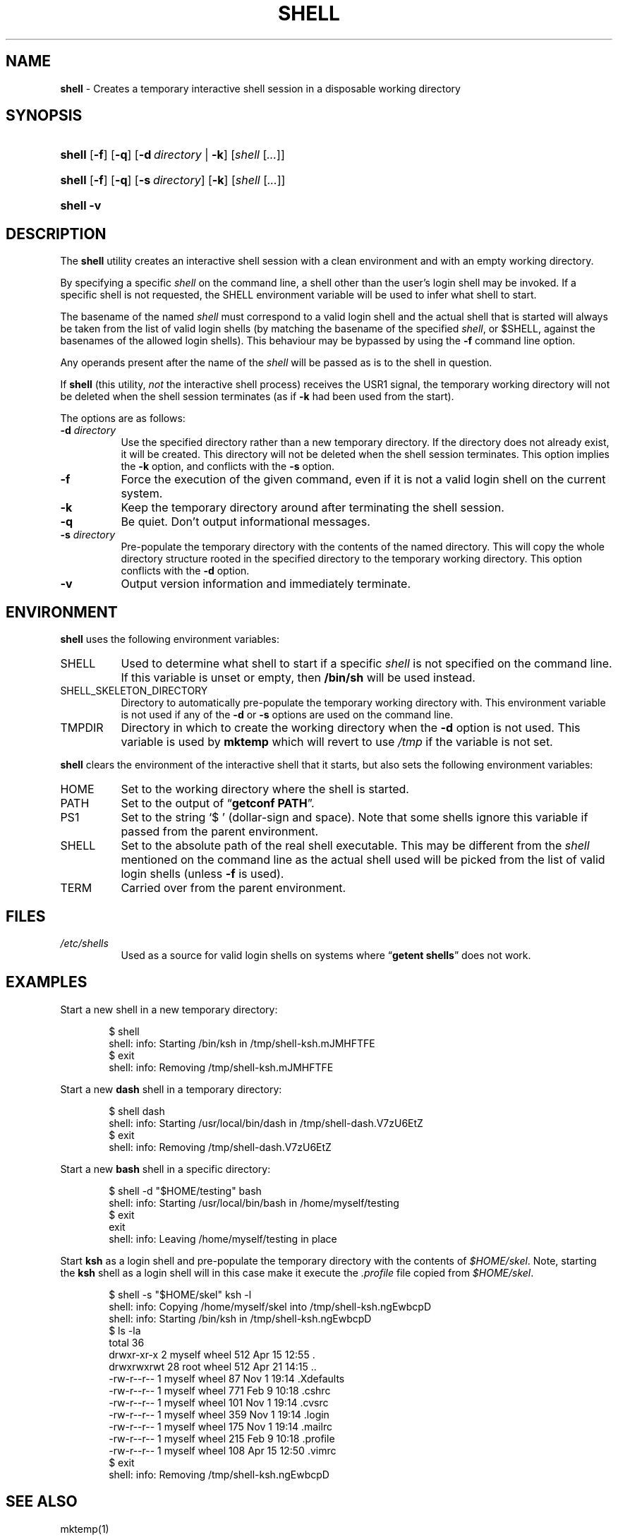 .\" Automatically generated from an mdoc input file.  Do not edit.
.TH "SHELL" "1" "July 18, 2018" "Unix" "General Commands Manual"
.nh
.if n .ad l
.SH "NAME"
\fBshell\fR
\- Creates a temporary interactive shell session in a disposable working directory
.SH "SYNOPSIS"
.HP 6n
\fBshell\fR
[\fB\-f\fR]
[\fB\-q\fR]
[\fB\-d\fR\ \fIdirectory\fR\ |\ \fB\-k\fR]
[\fIshell\fR\ [\fI...\fR]]
.br
.PD 0
.HP 6n
\fBshell\fR
[\fB\-f\fR]
[\fB\-q\fR]
[\fB\-s\fR\ \fIdirectory\fR]
[\fB\-k\fR]
[\fIshell\fR\ [\fI...\fR]]
.br
.HP 6n
\fBshell\fR
\fB\-v\fR
.PD
.SH "DESCRIPTION"
The
\fBshell\fR
utility creates an interactive shell session with a clean environment
and with an empty working directory.
.PP
By specifying a specific
\fIshell\fR
on the command line, a shell other than the user's login shell may be
invoked.
If a specific shell is not requested, the
\fRSHELL\fR
environment variable will be used to infer what shell to start.
.PP
The basename of the named
\fIshell\fR
must correspond to a valid login shell and the actual shell that is
started will always be taken from the list of valid login shells (by
matching the basename of the specified
\fIshell\fR,
or
\fR$SHELL\fR,
against the basenames of
the allowed login shells).
This behaviour may be bypassed by using the
\fB\-f\fR
command line option.
.PP
Any operands present after the name of the
\fIshell\fR
will be passed as is to the shell in question.
.PP
If
\fBshell\fR
(this utility,
\fInot\fR
the interactive shell process) receives the USR1 signal, the temporary
working directory will not be deleted when the shell session terminates
(as if
\fB\-k\fR
had been used from the start).
.PP
The options are as follows:
.TP 8n
\fB\-d\fR \fIdirectory\fR
Use the specified directory rather than a new temporary directory.
If the directory does not already exist, it will be created.
This directory will not be deleted when the shell session terminates.
This option implies the
\fB\-k\fR
option, and conflicts with the
\fB\-s\fR
option.
.TP 8n
\fB\-f\fR
Force the execution of the given command, even if it is not a valid
login shell on the current system.
.TP 8n
\fB\-k\fR
Keep the temporary directory around after terminating the shell session.
.TP 8n
\fB\-q\fR
Be quiet.
Don't output informational messages.
.TP 8n
\fB\-s\fR \fIdirectory\fR
Pre-populate the temporary directory with the contents of the named
directory.
This will copy the whole directory structure rooted in the specified
directory to the temporary working directory.
This option conflicts with the
\fB\-d\fR
option.
.TP 8n
\fB\-v\fR
Output version information and immediately terminate.
.SH "ENVIRONMENT"
\fBshell\fR
uses the following environment variables:
.TP 8n
\fRSHELL\fR
Used to determine what shell to start if a specific
\fIshell\fR
is not specified on the command line.
If this variable is unset or empty, then
\fB/bin/sh\fR
will be used instead.
.TP 8n
\fRSHELL_SKELETON_DIRECTORY\fR
Directory to automatically pre-populate the temporary working directory with.
This environment variable is not used if any of the
\fB\-d\fR
or
\fB\-s\fR
options are used on the command line.
.TP 8n
\fRTMPDIR\fR
Directory in which to create the working directory when the
\fB\-d\fR
option is not used.
This variable is used by
\fBmktemp\fR
which will revert to use
\fI/tmp\fR
if the variable is not set.
.PP
\fBshell\fR
clears the environment of the interactive shell that it starts, but
also sets the following environment variables:
.TP 8n
\fRHOME\fR
Set to the working directory where the shell is started.
.TP 8n
\fRPATH\fR
Set to the output of
\(lq\fBgetconf PATH\fR\(rq.
.TP 8n
\fRPS1\fR
Set to the string
\(oq$\ \(cq
(dollar-sign and space).
Note that some shells ignore this variable if passed from the parent
environment.
.TP 8n
\fRSHELL\fR
Set to the absolute path of the real shell executable.
This may be different from the
\fIshell\fR
mentioned on the command line as the actual shell used will be picked
from the list of valid login shells (unless
\fB\-f\fR
is used).
.TP 8n
\fRTERM\fR
Carried over from the parent environment.
.SH "FILES"
.TP 8n
\fI/etc/shells\fR
Used as a source for valid login shells on systems where
\(lq\fBgetent shells\fR\(rq
does not work.
.SH "EXAMPLES"
Start a new shell in a new temporary directory:
.nf
.sp
.RS 6n
$ shell
shell: info: Starting /bin/ksh in /tmp/shell-ksh.mJMHFTFE
$ exit
shell: info: Removing /tmp/shell-ksh.mJMHFTFE
.RE
.fi
.PP
Start a new
\fBdash\fR
shell in a temporary directory:
.nf
.sp
.RS 6n
$ shell dash
shell: info: Starting /usr/local/bin/dash in /tmp/shell-dash.V7zU6EtZ
$ exit
shell: info: Removing /tmp/shell-dash.V7zU6EtZ
.RE
.fi
.PP
Start a new
\fBbash\fR
shell in a specific directory:
.nf
.sp
.RS 6n
$ shell -d "$HOME/testing" bash
shell: info: Starting /usr/local/bin/bash in /home/myself/testing
$ exit
exit
shell: info: Leaving /home/myself/testing in place
.RE
.fi
.PP
Start
\fBksh\fR
as a login shell and pre-populate the temporary directory with the
contents of
\fI$HOME/skel\fR.
Note, starting the
\fBksh\fR
shell as a login shell will in this case make it execute the
\fI.profile\fR
file copied from
\fI$HOME/skel\fR.
.nf
.sp
.RS 6n
$ shell -s "$HOME/skel" ksh -l
shell: info: Copying /home/myself/skel into /tmp/shell-ksh.ngEwbcpD
shell: info: Starting /bin/ksh in /tmp/shell-ksh.ngEwbcpD
$ ls -la
total 36
drwxr-xr-x   2 myself  wheel  512 Apr 15 12:55 .
drwxrwxrwt  28 root    wheel  512 Apr 21 14:15 ..
-rw-r--r--   1 myself  wheel   87 Nov  1 19:14 .Xdefaults
-rw-r--r--   1 myself  wheel  771 Feb  9 10:18 .cshrc
-rw-r--r--   1 myself  wheel  101 Nov  1 19:14 .cvsrc
-rw-r--r--   1 myself  wheel  359 Nov  1 19:14 .login
-rw-r--r--   1 myself  wheel  175 Nov  1 19:14 .mailrc
-rw-r--r--   1 myself  wheel  215 Feb  9 10:18 .profile
-rw-r--r--   1 myself  wheel  108 Apr 15 12:50 .vimrc
$ exit
shell: info: Removing /tmp/shell-ksh.ngEwbcpD
.RE
.fi
.SH "SEE ALSO"
mktemp(1)
.SH "AUTHORS"
Andreas Kusalananda K\[:a]h\[:a]ri <\fIandreas.kahari@nbis.se\fR>
.SH "CAVEATS"
For Solaris, the list of valid login shells is taken from the
shells(4)
manual on a vanilla Solaris 11.4 system.
This is because Solaris lacks
\(lq\fBgetent shells\fR\(rq
and may also lack the
\fI/etc/shells\fR
file.
The
\fI/etc/shells\fR
file will still be used if it exists.
